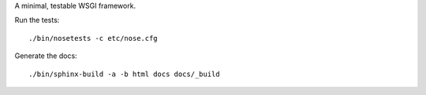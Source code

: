 A minimal, testable WSGI framework.

Run the tests::

    ./bin/nosetests -c etc/nose.cfg
    
Generate the docs::

    ./bin/sphinx-build -a -b html docs docs/_build
    

